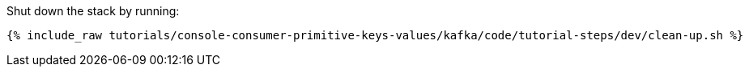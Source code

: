 Shut down the stack by running: 

+++++
<pre class="snippet"><code class="groovy">{% include_raw tutorials/console-consumer-primitive-keys-values/kafka/code/tutorial-steps/dev/clean-up.sh %}</code></pre>
+++++

